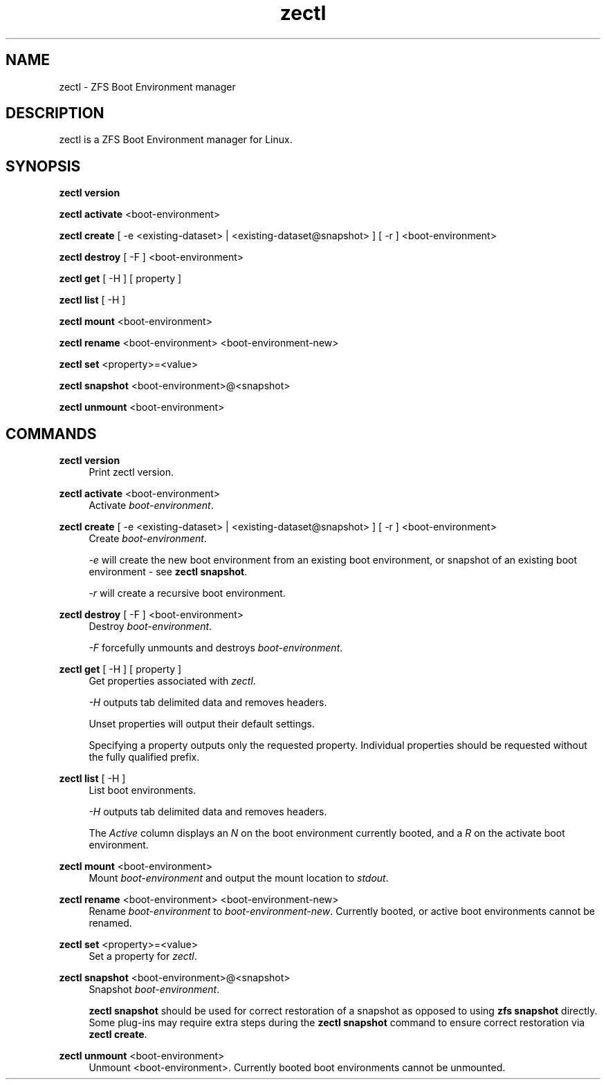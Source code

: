 .\" Generated by scdoc 1.11.0
.\" Complete documentation for this program is not available as a GNU info page
.ie \n(.g .ds Aq \(aq
.el       .ds Aq '
.nh
.ad l
.\" Begin generated content:
.TH "zectl" "8" "2020-08-02"
.P
.SH NAME
.P
zectl - ZFS Boot Environment manager
.P
.SH DESCRIPTION
.P
zectl is a ZFS Boot Environment manager for Linux.
.P
.SH SYNOPSIS
.P
\fBzectl version\fR
.P
\fBzectl activate\fR <boot-environment>
.P
\fBzectl create\fR [ -e <existing-dataset> | <existing-dataset@snapshot> ] [ -r ] <boot-environment>
.P
\fBzectl destroy\fR [ -F ] <boot-environment>
.P
\fBzectl get\fR [ -H ] [ property ]
.P
\fBzectl list\fR [ -H ]
.P
\fBzectl mount\fR <boot-environment>
.P
\fBzectl rename\fR <boot-environment> <boot-environment-new>
.P
\fBzectl set\fR <property>=<value>
.P
\fBzectl snapshot\fR <boot-environment>@<snapshot>
.P
\fBzectl unmount\fR <boot-environment>
.P
.SH COMMANDS
.P
\fBzectl version\fR
.RS 4
Print zectl version.
.P
.RE
\fBzectl activate\fR <boot-environment>
.RS 4
Activate \fIboot-environment\fR.
.P
.RE
\fBzectl create\fR [ -e <existing-dataset> | <existing-dataset@snapshot> ] [ -r ] <boot-environment>
.RS 4
Create \fIboot-environment\fR.
.P
\fI-e\fR will create the new boot environment from an existing boot environment,
or snapshot of an existing boot environment - see \fBzectl snapshot\fR.
.P
\fI-r\fR will create a recursive boot environment.
.P
.RE
\fBzectl destroy\fR [ -F ] <boot-environment>
.RS 4
Destroy \fIboot-environment\fR.
.P
\fI-F\fR forcefully unmounts and destroys \fIboot-environment\fR.
.P
.RE
\fBzectl get\fR [ -H ] [ property ]
.RS 4
Get properties associated with \fIzectl\fR.
.P
\fI-H\fR outputs tab delimited data and removes headers.
.P
Unset properties will output their default settings.
.P
Specifying a property outputs only the requested property. Individual
properties should be requested without the fully qualified prefix.
.P
.RE
\fBzectl list\fR [ -H ]
.RS 4
List boot environments.
.P
\fI-H\fR outputs tab delimited data and removes headers.
.P
The \fIActive\fR column displays an \fIN\fR on the boot environment currently
booted, and a \fIR\fR on the activate boot environment.
.P
.RE
\fBzectl mount\fR <boot-environment>
.RS 4
Mount \fIboot-environment\fR and output the mount location to \fIstdout\fR.
.P
.RE
\fBzectl rename\fR <boot-environment> <boot-environment-new>
.RS 4
Rename \fIboot-environment\fR to \fIboot-environment-new\fR. Currently booted, or
active boot environments cannot be renamed.
.P
.RE
\fBzectl set\fR <property>=<value>
.RS 4
Set a property for \fIzectl\fR.
.P
.RE
\fBzectl snapshot\fR <boot-environment>@<snapshot>
.RS 4
Snapshot \fIboot-environment\fR.
.P
\fBzectl snapshot\fR should be used for correct restoration of a snapshot
as opposed to using \fBzfs snapshot\fR directly. Some plug-ins may require extra
steps during the \fBzectl snapshot\fR command to ensure correct restoration via
\fBzectl create\fR.
.P
.RE
\fBzectl unmount\fR <boot-environment>
.RS 4
Unmount <boot-environment>. Currently booted boot environments cannot be
unmounted.
